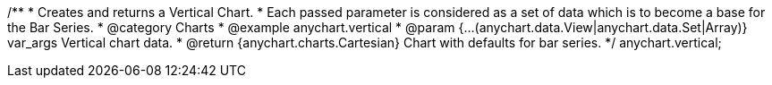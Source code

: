 /**
 * Creates and returns a Vertical Chart.
 * Each passed parameter is considered as a set of data which is to become a base for the Bar Series.
 * @category Charts
 * @example anychart.vertical
 * @param {...(anychart.data.View|anychart.data.Set|Array)} var_args Vertical chart data.
 * @return {anychart.charts.Cartesian} Chart with defaults for bar series.
 */
anychart.vertical;

